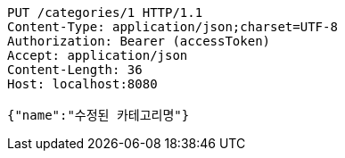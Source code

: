 [source,http,options="nowrap"]
----
PUT /categories/1 HTTP/1.1
Content-Type: application/json;charset=UTF-8
Authorization: Bearer (accessToken)
Accept: application/json
Content-Length: 36
Host: localhost:8080

{"name":"수정된 카테고리명"}
----